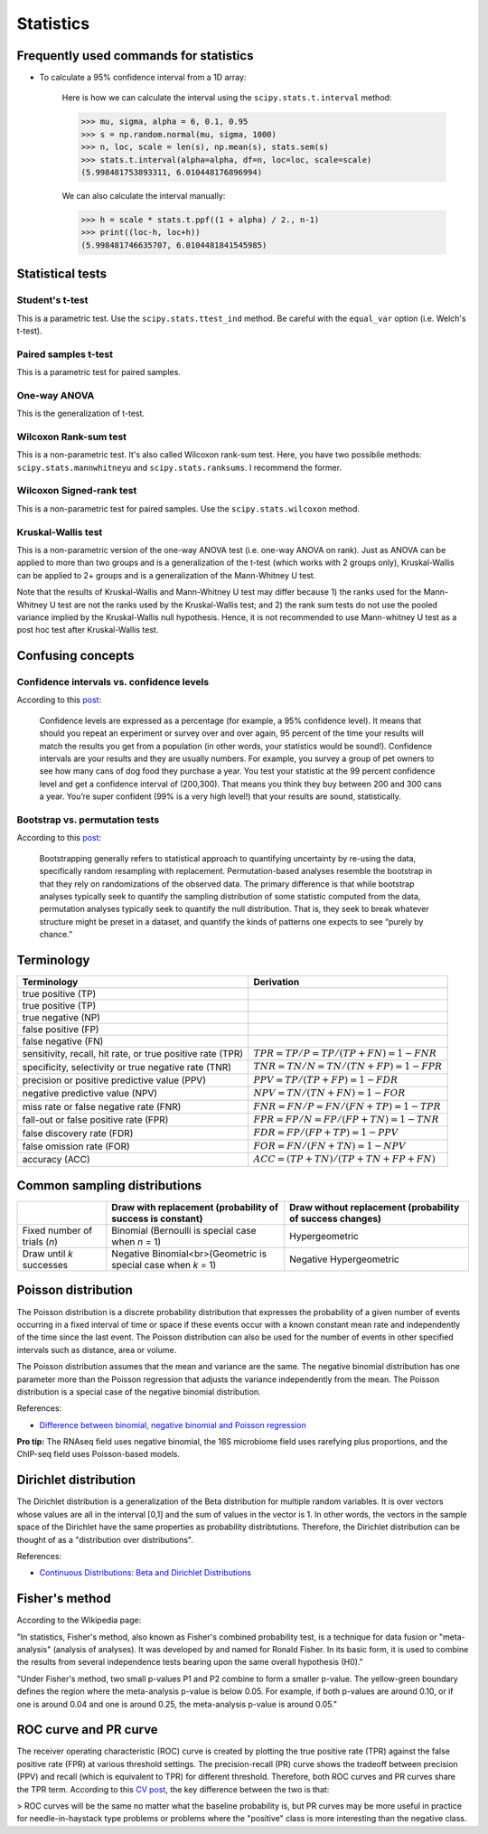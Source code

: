Statistics
**********

Frequently used commands for statistics
=======================================

* To calculate a 95% confidence interval from a 1D array:

    Here is how we can calculate the interval using the ``scipy.stats.t.interval`` method:

    .. code:: python3

        >>> mu, sigma, alpha = 6, 0.1, 0.95
        >>> s = np.random.normal(mu, sigma, 1000)
        >>> n, loc, scale = len(s), np.mean(s), stats.sem(s)
        >>> stats.t.interval(alpha=alpha, df=n, loc=loc, scale=scale)
        (5.998481753893311, 6.010448176896994)

    We can also calculate the interval manually:

    .. code:: python3

        >>> h = scale * stats.t.ppf((1 + alpha) / 2., n-1)
        >>> print((loc-h, loc+h))
        (5.998481746635707, 6.0104481841545985)

Statistical tests
=================

Student's t-test
----------------

This is a parametric test. Use the ``scipy.stats.ttest_ind`` method. Be careful with the ``equal_var`` option (i.e. Welch's t-test).

Paired samples t-test
---------------------

This is a parametric test for paired samples.

One-way ANOVA
-------------

This is the generalization of t-test.

Wilcoxon Rank-sum test
----------------------

This is a non-parametric test. It's also called Wilcoxon rank-sum test. Here, you have two possibile methods: ``scipy.stats.mannwhitneyu`` and ``scipy.stats.ranksums``. I recommend the former.

Wilcoxon Signed-rank test
-------------------------

This is a non-parametric test for paired samples. Use the ``scipy.stats.wilcoxon`` method.

Kruskal-Wallis test
-------------------

This is a non-parametric version of the one-way ANOVA test (i.e. one-way ANOVA on rank). Just as ANOVA can be applied to more than two groups and is a generalization of the t-test (which works with 2 groups only), Kruskal-Wallis can be applied to 2+ groups and is a generalization of the Mann-Whitney U test.

Note that the results of Kruskal-Wallis and Mann-Whitney U test may differ because 1) the ranks used for the Mann-Whitney U test are not the ranks used by the Kruskal-Wallis test; and 2) the rank sum tests do not use the pooled variance implied by the Kruskal-Wallis null hypothesis. Hence, it is not recommended to use Mann-whitney U test as a post hoc test after Kruskal-Wallis test.

Confusing concepts
==================

Confidence intervals vs. confidence levels
------------------------------------------

According to this `post <https://www.statisticshowto.com/probability-and-statistics/confidence-interval/>`__:

    Confidence levels are expressed as a percentage (for example, a 95% confidence level). It means that should you repeat an experiment or survey over and over again, 95 percent of the time your results will match the results you get from a population (in other words, your statistics would be sound!). Confidence intervals are your results and they are usually numbers. For example, you survey a group of pet owners to see how many cans of dog food they purchase a year. You test your statistic at the 99 percent confidence level and get a confidence interval of (200,300). That means you think they buy between 200 and 300 cans a year. You’re super confident (99% is a very high level!) that your results are sound, statistically.

Bootstrap vs. permutation tests
-------------------------------

According to this `post <http://pillowlab.princeton.edu/teaching/mathtools16/slides/lec21_Bootstrap.pdf>`__:

    Bootstrapping generally refers to statistical approach to quantifying uncertainty by re-using the data, specifically random resampling with replacement. Permutation-based analyses resemble the bootstrap in that they rely on randomizations of the observed data. The primary difference is that while bootstrap analyses typically seek to quantify the sampling distribution of some statistic computed from the data, permutation analyses typically seek to quantify the null distribution. That is, they seek to break whatever structure might be preset in a dataset, and quantify the kinds of patterns one expects to see “purely by chance.”

Terminology
===========

+------------------------------------------------------------+-------------------------------------------------+
| Terminology                                                | Derivation                                      |
+============================================================+=================================================+
| true positive (TP)                                         |                                                 |
+------------------------------------------------------------+-------------------------------------------------+
| true positive (TP)                                         |                                                 |
+------------------------------------------------------------+-------------------------------------------------+
| true negative (NP)                                         |                                                 |
+------------------------------------------------------------+-------------------------------------------------+
| false positive (FP)                                        |                                                 |
+------------------------------------------------------------+-------------------------------------------------+
| false negative (FN)                                        |                                                 |
+------------------------------------------------------------+-------------------------------------------------+
| sensitivity, recall, hit rate, or true positive rate (TPR) | :math:`TPR = TP / P = TP / (TP + FN) = 1 - FNR` |
+------------------------------------------------------------+-------------------------------------------------+
| specificity, selectivity or true negative rate (TNR)       | :math:`TNR = TN / N = TN / (TN + FP) = 1 - FPR` |
+------------------------------------------------------------+-------------------------------------------------+
| precision or positive predictive value (PPV)               | :math:`PPV = TP / (TP + FP) = 1 - FDR`          |
+------------------------------------------------------------+-------------------------------------------------+
| negative predictive value (NPV)                            | :math:`NPV = TN / (TN + FN) = 1 - FOR`          |
+------------------------------------------------------------+-------------------------------------------------+
| miss rate or false negative rate (FNR)                     | :math:`FNR = FN / P = FN / (FN + TP) = 1 - TPR` |
+------------------------------------------------------------+-------------------------------------------------+
| fall-out or false positive rate (FPR)                      | :math:`FPR = FP / N = FP / (FP + TN) = 1 - TNR` |
+------------------------------------------------------------+-------------------------------------------------+
| false discovery rate (FDR)                                 | :math:`FDR = FP / (FP + TP) = 1 - PPV`          |
+------------------------------------------------------------+-------------------------------------------------+
| false omission rate (FOR)                                  | :math:`FOR = FN / (FN + TN) = 1 - NPV`          |
+------------------------------------------------------------+-------------------------------------------------+
| accuracy (ACC)                                             | :math:`ACC = (TP + TN)/(TP + TN + FP + FN)`     |
+------------------------------------------------------------+-------------------------------------------------+

Common sampling distributions
=============================

+--------------------------------+---------------------------------------------------------------+--------------------------------------------------------------+
|                                | Draw with replacement (probability of success is constant)    | Draw without replacement    (probability of success changes) |
+================================+===============================================================+==============================================================+
| Fixed number of trials (*n*)   | Binomial (Bernoulli is special case when *n* = 1)             | Hypergeometric                                               |
+--------------------------------+---------------------------------------------------------------+--------------------------------------------------------------+
| Draw until *k* successes       | Negative Binomial<br>(Geometric is special case when *k* = 1) | Negative Hypergeometric                                      |
+--------------------------------+---------------------------------------------------------------+--------------------------------------------------------------+

Poisson distribution
====================

The Poisson distribution is a discrete probability distribution that expresses the probability of a given number of events occurring in a fixed interval of time or space if these events occur with a known constant mean rate and independently of the time since the last event. The Poisson distribution can also be used for the number of events in other specified intervals such as distance, area or volume.

The Poisson distribution assumes that the mean and variance are the same. The negative binomial distribution has one parameter more than the Poisson regression that adjusts the variance independently from the mean. The Poisson distribution is a special case of the negative binomial distribution.

References:

- `Difference between binomial, negative binomial and Poisson regression <https://stats.stackexchange.com/questions/60643/difference-between-binomial-negative-binomial-and-poisson-regression>`__

**Pro tip:** The RNAseq field uses negative binomial, the 16S microbiome field uses rarefying plus proportions, and the ChIP-seq field uses Poisson-based models.

Dirichlet distribution
======================

The Dirichlet distribution is a generalization of the Beta distribution for multiple random variables. It is over vectors whose values are all in the interval [0,1] and the sum of values in the vector is 1. In other words, the vectors in the sample space of the Dirichlet have the same properties as probability distribtutions. Therefore, the Dirichlet distribution can be thought of as a "distribution over distributions".

References:

- `Continuous Distributions: Beta and Dirichlet Distributions <https://www.youtube.com/watch?v=CEVELIz4WXM>`__

Fisher's method
===============

According to the Wikipedia page:

"In statistics, Fisher's method, also known as Fisher's combined probability test, is a technique for data fusion or "meta-analysis" (analysis of analyses). It was developed by and named for Ronald Fisher. In its basic form, it is used to combine the results from several independence tests bearing upon the same overall hypothesis (H0)."

"Under Fisher's method, two small p-values P1 and P2 combine to form a smaller p-value. The yellow-green boundary defines the region where the meta-analysis p-value is below 0.05. For example, if both p-values are around 0.10, or if one is around 0.04 and one is around 0.25, the meta-analysis p-value is around 0.05."

ROC curve and PR curve
======================

The receiver operating characteristic (ROC) curve is created by plotting the true positive rate (TPR) against the false positive rate (FPR) at various threshold settings. The precision-recall (PR) curve shows the tradeoff between precision (PPV) and recall (which is equivalent to TPR) for different threshold. Therefore, both ROC curves and PR curves share the TPR term. According to this `CV post <https://stats.stackexchange.com/questions/7207/roc-vs-precision-and-recall-curves>`__, the key difference between the two is that:

> ROC curves will be the same no matter what the baseline probability is, but PR curves may be more useful in practice for needle-in-haystack type problems or problems where the "positive" class is more interesting than the negative class.
